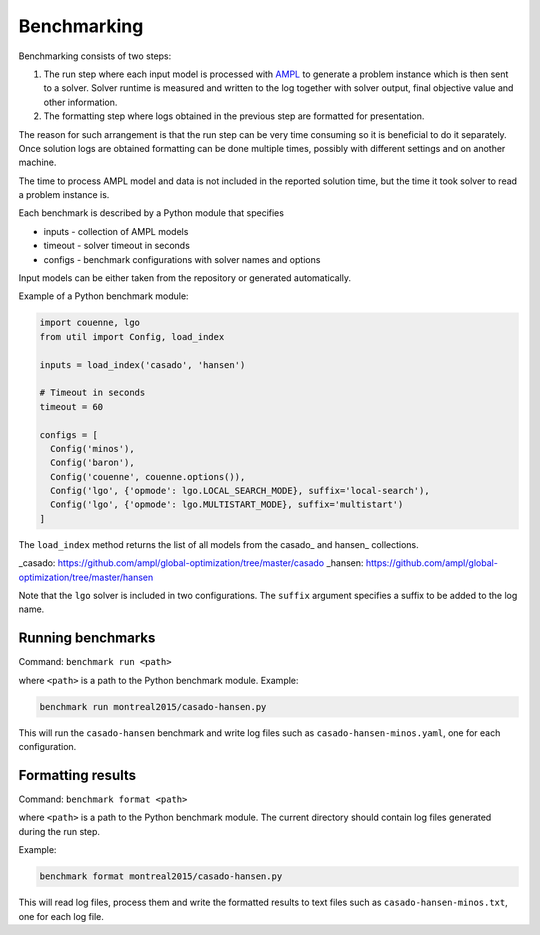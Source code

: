 Benchmarking
============

Benchmarking consists of two steps:

1. The run step where each input model is processed with AMPL_ to generate
   a problem instance which is then sent to a solver. Solver runtime is
   measured and written to the log together with solver output, final
   objective value and other information.

2. The formatting step where logs obtained in the previous step are formatted
   for presentation.

.. _AMPL: http://www.ampl.com/
   
The reason for such arrangement is that the run step can be very time
consuming so it is beneficial to do it separately. Once solution logs are
obtained formatting can be done multiple times, possibly with different
settings and on another machine.

The time to process AMPL model and data is not included in the reported
solution time, but the time it took solver to read a problem instance is.

Each benchmark is described by a Python module that specifies

* inputs - collection of AMPL models
* timeout - solver timeout in seconds
* configs - benchmark configurations with solver names and options

Input models can be either taken from the repository or generated
automatically.

Example of a Python benchmark module:

.. code:: python

  import couenne, lgo
  from util import Config, load_index

  inputs = load_index('casado', 'hansen')

  # Timeout in seconds
  timeout = 60

  configs = [
    Config('minos'),
    Config('baron'),
    Config('couenne', couenne.options()),
    Config('lgo', {'opmode': lgo.LOCAL_SEARCH_MODE}, suffix='local-search'),
    Config('lgo', {'opmode': lgo.MULTISTART_MODE}, suffix='multistart')
  ]

The ``load_index`` method returns the list of all models from the casado_
and hansen_ collections.

_casado: https://github.com/ampl/global-optimization/tree/master/casado
_hansen: https://github.com/ampl/global-optimization/tree/master/hansen

Note that the ``lgo`` solver is included in two configurations.
The ``suffix`` argument specifies a suffix to be added to the log name.

Running benchmarks
------------------

Command: ``benchmark run <path>``

where ``<path>`` is a path to the Python benchmark module. Example:

.. code::

  benchmark run montreal2015/casado-hansen.py

This will run the ``casado-hansen`` benchmark and write log files such as
``casado-hansen-minos.yaml``, one for each configuration.

Formatting results
------------------

Command: ``benchmark format <path>``

where ``<path>`` is a path to the Python benchmark module. The current directory
should contain log files generated during the run step.

Example:

.. code::

  benchmark format montreal2015/casado-hansen.py

This will read log files, process them and write the formatted results to text
files such as ``casado-hansen-minos.txt``, one for each log file.
